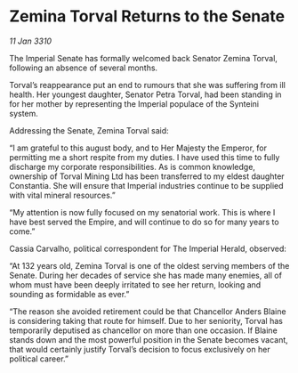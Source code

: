 * Zemina Torval Returns to the Senate

/11 Jan 3310/

The Imperial Senate has formally welcomed back Senator Zemina Torval, following an absence of several months. 

Torval’s reappearance put an end to rumours that she was suffering from ill health. Her youngest daughter, Senator Petra Torval, had been standing in for her mother by representing the Imperial populace of the Synteini system. 

Addressing the Senate, Zemina Torval said: 

“I am grateful to this august body, and to Her Majesty the Emperor, for permitting me a short respite from my duties. I have used this time to fully discharge my corporate responsibilities. As is common knowledge, ownership of Torval Mining Ltd has been transferred to my eldest daughter Constantia. She will ensure that Imperial industries continue to be supplied with vital mineral resources.” 

“My attention is now fully focused on my senatorial work. This is where I have best served the Empire, and will continue to do so for many years to come.” 

Cassia Carvalho, political correspondent for The Imperial Herald, observed: 

“At 132 years old, Zemina Torval is one of the oldest serving members of the Senate. During her decades of service she has made many enemies, all of whom must have been deeply irritated to see her return, looking and sounding as formidable as ever.” 

“The reason she avoided retirement could be that Chancellor Anders Blaine is considering taking that route for himself. Due to her seniority, Torval has temporarily deputised as chancellor on more than one occasion. If Blaine stands down and the most powerful position in the Senate becomes vacant, that would certainly justify Torval’s decision to focus exclusively on her political career.”